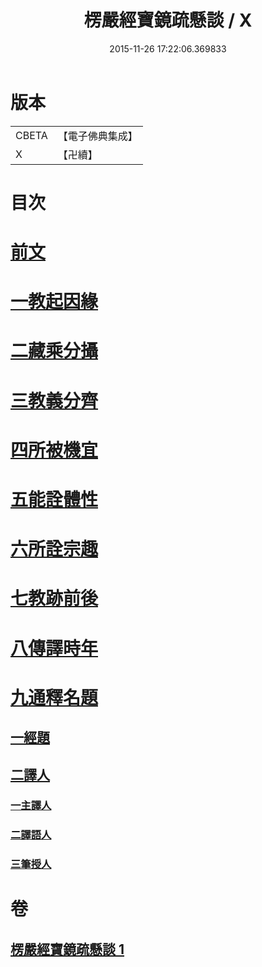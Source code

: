 #+TITLE: 楞嚴經寶鏡疏懸談 / X
#+DATE: 2015-11-26 17:22:06.369833
* 版本
 |     CBETA|【電子佛典集成】|
 |         X|【卍續】    |

* 目次
* [[file:KR6j0723_001.txt::001-0427a3][前文]]
* [[file:KR6j0723_001.txt::001-0427a15][一教起因緣]]
* [[file:KR6j0723_001.txt::0430b15][二藏乘分攝]]
* [[file:KR6j0723_001.txt::0430c10][三教義分齊]]
* [[file:KR6j0723_001.txt::0431b19][四所被機宜]]
* [[file:KR6j0723_001.txt::0432a16][五能詮體性]]
* [[file:KR6j0723_001.txt::0432c21][六所詮宗趣]]
* [[file:KR6j0723_001.txt::0433b9][七教跡前後]]
* [[file:KR6j0723_001.txt::0434a17][八傳譯時年]]
* [[file:KR6j0723_001.txt::0434b7][九通釋名題]]
** [[file:KR6j0723_001.txt::0434b7][一經題]]
** [[file:KR6j0723_001.txt::0436b7][二譯人]]
*** [[file:KR6j0723_001.txt::0436b7][一主譯人]]
*** [[file:KR6j0723_001.txt::0436b22][二譯語人]]
*** [[file:KR6j0723_001.txt::0436c4][三筆授人]]
* 卷
** [[file:KR6j0723_001.txt][楞嚴經寶鏡疏懸談 1]]
